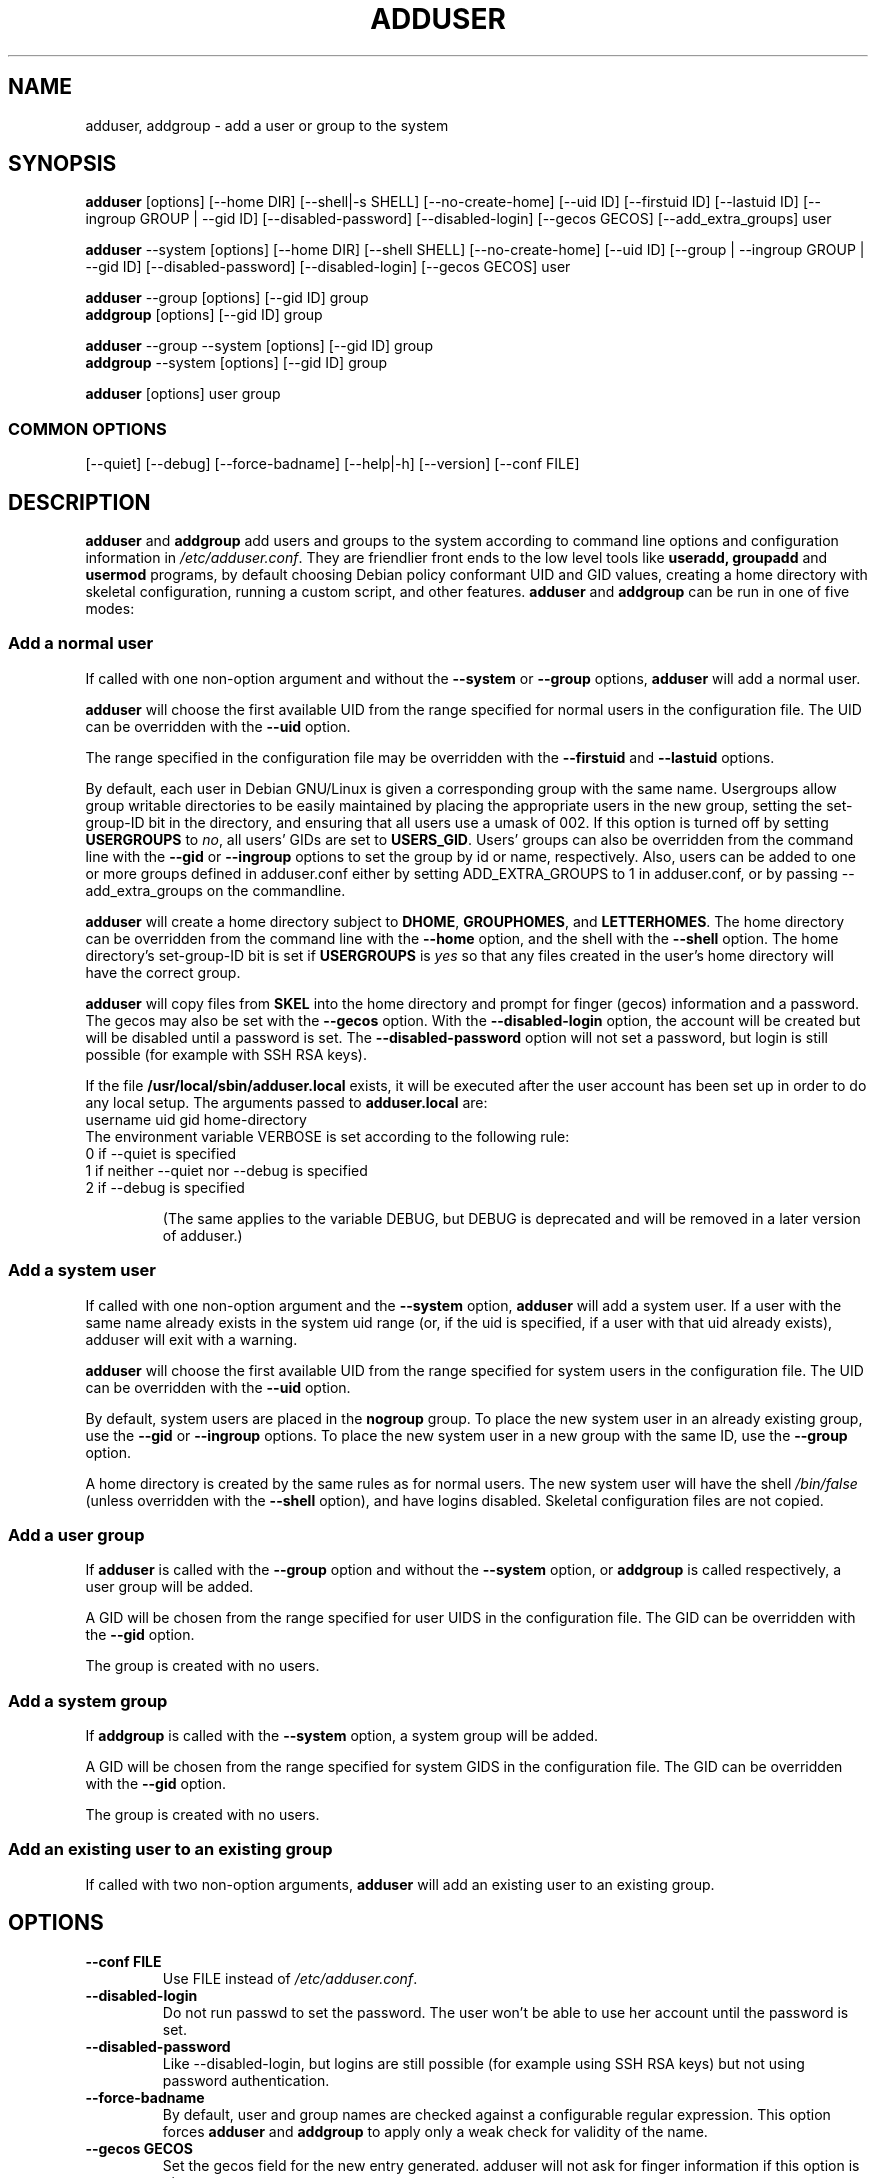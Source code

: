 .\" Someone tell emacs that this is an -*- nroff -*- source file.
.\" Copyright 1997, 1998, 1999 Guy Maor.
.\" Adduser and this manpage are copyright 1995 by Ted Hajek,
.\" With much borrowing from the original adduser copyright 1994 by
.\" Ian Murdock.
.\" 
.\" This is free software; see the GNU General Public License version
.\" 2 or later for copying conditions.  There is NO warranty.
.TH ADDUSER 8 "Version VERSION" "Debian GNU/Linux"
.SH NAME
adduser, addgroup \- add a user or group to the system
.SH SYNOPSIS
.BR adduser " [options] [\-\-home DIR] [\-\-shell|\-s SHELL] [\-\-no-create-home] [\-\-uid ID] [\-\-firstuid ID] [\-\-lastuid ID] [\-\-ingroup GROUP | \-\-gid ID] [\-\-disabled-password] [\-\-disabled-login] [\-\-gecos GECOS] [\-\-add_extra_groups] user"
.PP
.BR adduser " \-\-system [options] [\-\-home DIR] [\-\-shell SHELL] [\-\-no-create-home] [\-\-uid ID] [\-\-group | \-\-ingroup GROUP | \-\-gid ID] [\-\-disabled-password] [\-\-disabled-login] [\-\-gecos GECOS] user"
.PP
.BR adduser " \-\-group [options] [\-\-gid ID] group"
.br
.BR addgroup " [options] [\-\-gid ID] group"
.PP
.BR adduser " \-\-group \-\-system [options] [\-\-gid ID] group"
.br
.BR addgroup " \-\-system [options] [\-\-gid ID] group"
.PP
.BR adduser " [options] user group"
.SS COMMON OPTIONS
.br
[\-\-quiet] [\-\-debug] [\-\-force-badname] [\-\-help|\-h] [\-\-version] [\-\-conf FILE]
.SH DESCRIPTION
.PP
.BR adduser " and " addgroup
add users and groups to the system according to command line options
and configuration information in
.IR /etc/adduser.conf .
They are friendlier front ends to the low level tools like 
.BR useradd,
.BR groupadd " and " usermod
programs, by default choosing Debian policy conformant UID and GID values, 
creating a home directory with skeletal configuration, running a custom 
script, and other features.
.BR adduser " and " addgroup
can be run in one of five modes:
.SS "Add a normal user"
If called with one non-option argument and without the
.BR \-\-system " or " \-\-group " options, " adduser
will add a normal user.

.B adduser
will choose the first available UID from the range specified for
normal users in the configuration file.  The UID can be overridden
with the
.B \-\-uid
option.

The range specified in the configuration file may be overridden with the
.B \-\-firstuid
and
.B \-\-lastuid
options.

By default, each user in Debian GNU/Linux is given a corresponding
group with the same name.  Usergroups allow group writable
directories to be easily maintained by placing the appropriate users
in the new group, setting the set-group-ID bit in the directory, and ensuring
that all users use a umask of 002.  If this option is turned off by setting
.B USERGROUPS
to
.IR no ,
all users' GIDs are set to
.BR USERS_GID .
Users' groups can also be overridden from the command line with the
.BR \-\-gid " or " \-\-ingroup
options to set the group by id or name, respectively.  Also, users can be
added to one or more groups defined in adduser.conf either by setting
ADD_EXTRA_GROUPS to 1 in adduser.conf, or by passing --add_extra_groups on
the commandline.

.B adduser
will create a home directory subject to
.BR DHOME ", " GROUPHOMES ", and " LETTERHOMES .
The home directory can be overridden from the command line with the
.B \-\-home
option, and the shell with the
.B \-\-shell
option. The home directory's set-group-ID bit is set if
.B USERGROUPS
is
.I yes
so that any files created in the user's home directory will
have the correct group.

.B adduser
will copy files from
.B SKEL
into the home directory and prompt for finger (gecos) information and
a password.  The gecos may also be set with the
.B \-\-gecos
option.  With the
.B \-\-disabled-login
option, the account will be created but will be disabled until a
password is set. The
.B \-\-disabled-password
option will not set a password, but login is still possible (for example
with SSH RSA keys).

If the file
.B /usr/local/sbin/adduser.local
exists, it will be executed after the user account has been set
up in order to do any local setup.  The arguments passed to
.B adduser.local
are:
.br
username uid gid home-directory
.br 
The environment variable VERBOSE is set according to the following rule:
.TP 
0 if \-\-quiet is specified
.TP 
1 if neither \-\-quiet nor \-\-debug is specified
.TP 
2 if \-\-debug is specified

(The same applies to the variable DEBUG, but DEBUG is deprecated and will be removed in a later version of adduser.)

.SS "Add a system user"
If called with one non-option argument and the
.BR \-\-system " option, " adduser
will add a system user. If a user with the same name already exists in
the system uid range (or, if the uid is specified, if a user with that
uid already exists), adduser will exit with a warning.

.B adduser
will choose the first available UID from the range specified for
system users in the configuration file.  The UID can be overridden with the
.B \-\-uid
option.

By default, system users are placed in the
.B nogroup
group.  To place the new system user in an already existing group, use
the
.BR \-\-gid " or " \-\-ingroup
options.  To place the new system user in a new group with the same ID, use
the
.B \-\-group
option.

A home directory is created by the same rules as for normal users.
The new system user will have the shell
.I /bin/false
(unless overridden with the
.B \-\-shell
option), and have logins disabled.  Skeletal configuration files
are not copied.
.SS "Add a user group"
If 
.BR adduser " is called with the " \-\-group " option and without the
.BR \-\-system " option, or " addgroup " is called respectively, a user
group will be added.

A GID will be chosen from the range specified for user UIDS in the
configuration file.  The GID can be overridden with the
.B \-\-gid
option.

The group is created with no users.
.SS "Add a system group"
If 
.BR addgroup " is called with the
.BR \-\-system " option, a system group will be added.

A GID will be chosen from the range specified for system GIDS in the
configuration file.  The GID can be overridden with the
.B \-\-gid
option.

The group is created with no users.
.SS "Add an existing user to an existing group"
If called with two non-option arguments,
.B adduser
will add an existing user to an existing group.
.SH OPTIONS
.TP
.B \-\-conf FILE
Use FILE instead of
.IR /etc/adduser.conf .
.TP
.B \-\-disabled-login
Do not run passwd to set the password.  The user won't be able to use
her account until the password is set.
.TP
.B \-\-disabled-password
Like \-\-disabled-login, but logins are still possible (for example using 
SSH RSA keys) but not using password authentication.
.TP
.B \-\-force\-badname
By default, user and group names are checked against a configurable
regular expression. This option forces
.B adduser
and 
.B addgroup
to apply only a weak check for validity of the name.
.TP
.B \-\-gecos GECOS
Set the gecos field for the new entry generated.  adduser will not ask
for finger information if this option is given.
.TP
.B \-\-gid ID
When creating a group, this option forces the new groupid to be the
given number.  When creating a user, this option will put the user in
that group.
.TP
.B \-\-group
When combined with 
.BR \-\-system ,
a group with the same name and ID as the system user is created.
If not combined with
.BR \-\-system ,
a group with the given name is created.  This is the default action if
the program is invoked as
.BR addgroup .
.TP
.B \-\-help
Display brief instructions.
.TP
.B \-\-home DIR
Use DIR as the user's home directory, rather than the default specified by the
configuration file.  If the directory does not exist, it is created
and skeleton files are copied.
.TP
.B \-\-shell SHELL
Use SHELL as the user's login shell, rather than the default specified by the
configuration file.
.TP
.B \-\-ingroup GROUP
Add the new user to GROUP instead of a usergroup or the default group
defined by USERS_GID in the adduser.conf file.
.TP
.B \-\-no-create-home
Do not create the home directory, even if it doesn't exist.
.TP
.B \-\-quiet
Suppress informational messages, only show warnings and errors.
.TP
.B \-\-debug
Be verbose, most useful if you want to nail down a problem with adduser.
.TP
.B \-\-system
Create a system user.
.TP
.B \-\-uid ID
Force the new userid to be the given number.  adduser will fail if the userid
is already taken.
.TP
.B \-\-firstuid ID
Override the first uid in the range that the uid is chosen from.
.TP
.B \-\-lastuid ID
Override the last uid in the range that the uid is chosen from.
.TP
.B \-\-add_extra_groups
Add new user to extra groups defined in adduser.conf
.TP
.B \-\-version
Display version and copyright information.

.SH EXIT VALUES

.TP
.B 0 
The user exists as specified. This can have 2 causes: The user was created by adduser or the user was already present on the system before adduser was invoked. Invoking adduser a second time with the same parameters as before also returns 0.
.TP
.B 1
Creating the user or group failed because it was already present with other UID/GID than specified. The username or groupname was rejected because of a mismatch with the configured regular expressions, see adduser.conf(5). Adduser has been aborted by a signal.
.br
Or for many other yet undocumented reasons which are printed to console then.

.SH FILES
/etc/adduser.conf
.SH "SEE ALSO"
adduser.conf(5), deluser(8), useradd(8), groupadd(8), usermod(8),
Debian Policy 9.2.2.

.SH COPYRIGHT
Copyright (C) 1997, 1998, 1999 Guy Maor. Modifications by Roland
Bauerschmidt and Marc Haber. Additional patches by Joerg Hoh and Stephen Gran.
.br
Copyright (C) 1995 Ted Hajek, with a great deal borrowed from the original
Debian 
.B adduser
.br
Copyright (C) 1994 Ian Murdock.
.B adduser
is free software; see the GNU General Public Licence version 2 or
later for copying conditions.  There is
.I no
warranty.
